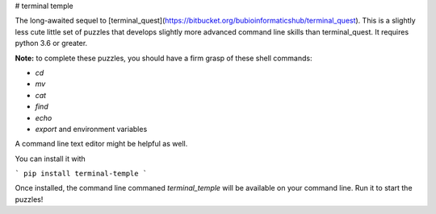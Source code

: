 # terminal temple

The long-awaited sequel to [terminal_quest](https://bitbucket.org/bubioinformaticshub/terminal_quest).
This is a slightly less cute little set of puzzles that develops slightly more
advanced command line skills than terminal_quest. It requires python 3.6 or
greater.

**Note:** to complete these puzzles, you should have a firm grasp of these
shell commands:

* *cd*
* *mv*
* *cat*
* *find*
* *echo*
* *export* and environment variables

A command line text editor might be helpful as well.


You can install it with

```
pip install terminal-temple
```

Once installed, the command line commaned `terminal_temple` will be available
on your command line. Run it to start the puzzles!


